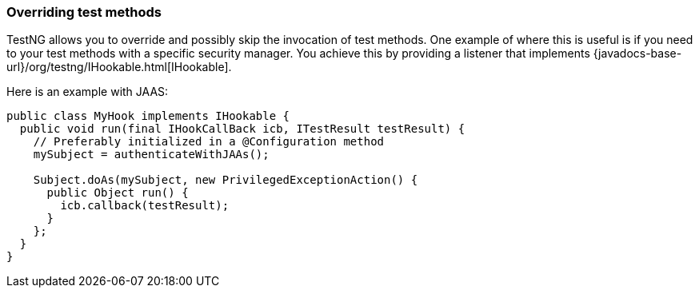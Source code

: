 === Overriding test methods

TestNG allows you to override and possibly skip the invocation of test methods. One example of where this is useful is if you need to your test methods with a specific security manager. You achieve this by providing a listener that implements {javadocs-base-url}/org/testng/IHookable.html[IHookable].

Here is an example with JAAS:

[source, java]

----
public class MyHook implements IHookable {
  public void run(final IHookCallBack icb, ITestResult testResult) {
    // Preferably initialized in a @Configuration method
    mySubject = authenticateWithJAAs();

    Subject.doAs(mySubject, new PrivilegedExceptionAction() {
      public Object run() {
        icb.callback(testResult);
      }
    };
  }
}
----
